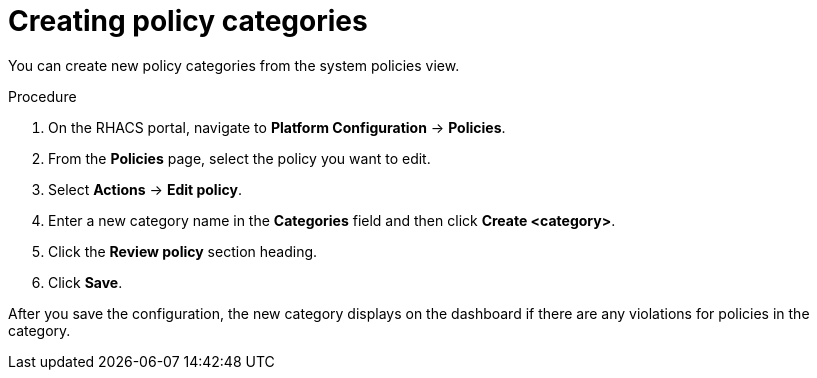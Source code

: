 // Module included in the following assemblies:
//
// * operating/manage-security-policies.adoc
:_module-type: PROCEDURE
[id="create-policy-categories_{context}"]
= Creating policy categories

You can create new policy categories from the system policies view.

.Procedure
. On the RHACS portal, navigate to *Platform Configuration* -> *Policies*.
. From the *Policies* page, select the policy you want to edit.
. Select *Actions* -> *Edit policy*.
. Enter a new category name in the *Categories* field and then click *Create <category>*.
. Click the *Review policy* section heading.
. Click *Save*.

After you save the configuration, the new category displays on the dashboard if there are any violations for policies in the category.
